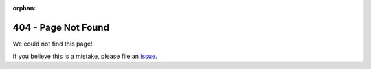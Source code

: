 :orphan:

.. note: When going to a nonexistent page locally, this won't render because the internal
   local sphinx server doesn't handle 404 -> 404.html mappings.
   Going to localhost:8888/404.html will look broken since it's looking for assets at the full
   URL (/en/latest/_static/... versus /_static/...). This should work when deployed.

404 - Page Not Found
====================

We could not find this page!

If you believe this is a mistake, please file an `issue <https://github.com/spotify/klio/issues>`_.
